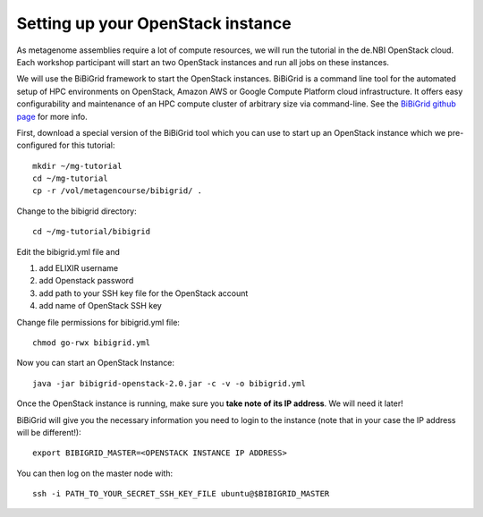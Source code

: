 Setting up your OpenStack instance
==================================

As metagenome assemblies require a lot of compute resources, we will run the tutorial
in the de.NBI OpenStack cloud. Each workshop participant will start an two OpenStack instances 
and run all jobs on these instances.

We will use the BiBiGrid framework to start the OpenStack instances. BiBiGrid
is a command line tool for the automated setup of HPC environments on OpenStack, Amazon AWS 
or Google Compute Platform cloud infrastructure. It offers easy configurability and maintenance
of an HPC compute cluster of arbitrary size via command-line. See the
`BiBiGrid github page <https://github.com/BiBiServ/bibigrid>`_ for more info.

First, download a special version of the BiBiGrid tool which you can
use to start up an OpenStack instance which we pre-configured for this
tutorial::

  mkdir ~/mg-tutorial
  cd ~/mg-tutorial
  cp -r /vol/metagencourse/bibigrid/ .

Change to the bibigrid directory::

  cd ~/mg-tutorial/bibigrid

Edit the bibigrid.yml file and 

1. add ELIXIR username
2. add Openstack password
3. add path to your SSH key file for the OpenStack account
4. add name of OpenStack SSH key

Change file permissions for bibigrid.yml file::

  chmod go-rwx bibigrid.yml

Now you can start an OpenStack Instance::

  java -jar bibigrid-openstack-2.0.jar -c -v -o bibigrid.yml

Once the OpenStack instance is running, make sure you **take note of its IP
address**. We will need it later!

BiBiGrid will give you the necessary information you need to
login to the instance (note that in your case the IP address will be
different!)::

  export BIBIGRID_MASTER=<OPENSTACK INSTANCE IP ADDRESS>

You can then log on the master node with::

  ssh -i PATH_TO_YOUR_SECRET_SSH_KEY_FILE ubuntu@$BIBIGRID_MASTER

